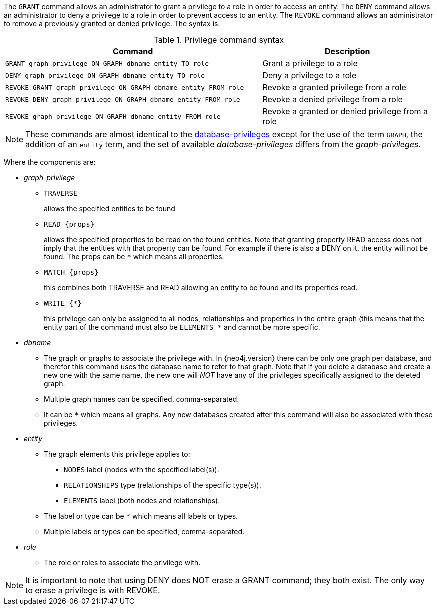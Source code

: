 The `GRANT` command allows an administrator to grant a privilege to a role in order to access an entity.
The `DENY` command allows an administrator to deny a privilege to a role in order to prevent access to an entity.
The `REVOKE` command allows an administrator to remove a previously granted or denied privilege.
The syntax is:

.Privilege command syntax
[options="header", width="100%", cols="3a,2"]
|===
| Command | Description

| [source, cypher]
GRANT graph-privilege ON GRAPH dbname entity TO role
| Grant a privilege to a role

| [source, cypher]
DENY graph-privilege ON GRAPH dbname entity TO role
| Deny a privilege to a role

| [source, cypher]
REVOKE GRANT graph-privilege ON GRAPH dbname entity FROM role
| Revoke a granted privilege from a role

| [source, cypher]
REVOKE DENY graph-privilege ON GRAPH dbname entity FROM role
| Revoke a denied privilege from a role

| [source, cypher]
REVOKE graph-privilege ON GRAPH dbname entity FROM role
| Revoke a granted or denied privilege from a role
|===

[NOTE]
These commands are almost identical to the <<administration-security-administration-introduction, database-privileges>> except for the use of the term `GRAPH`, the addition of an `entity` term, and the set of available _database-privileges_ differs from the _graph-privileges_.

Where the components are:

* _graph-privilege_
** `TRAVERSE`
+
allows the specified entities to be found
+
** `READ +{props}+`
+
allows the specified properties to be read on the found entities.
Note that granting property READ access does not imply that the entities with that property can be found.
For example if there is also a DENY on it, the entity will not be found.
The props can be `+*+` which means all properties.
+
** `MATCH +{props}+`
+
this combines both TRAVERSE and READ allowing an entity to be found and its properties read.
+
** `WRITE +{*}+`
+
this privilege can only be assigned to all nodes, relationships and properties in the entire graph (this means that the entity part of the command must also be `ELEMENTS +*+` and cannot be more specific.
+
* _dbname_
** The graph or graphs to associate the privilege with. In {neo4j.version} there can be only one graph per database, and therefor this command uses the database name to refer to that graph.
   Note that if you delete a database and create a new one with the same name, the new one will _NOT_ have any of the privileges specifically assigned to the deleted graph.
** Multiple graph names can be specified, comma-separated.
** It can be `+*+` which means all graphs.
  Any new databases created after this command will also be associated with these privileges.
* _entity_
** The graph elements this privilege applies to:
*** `NODES` label (nodes with the specified label(s)).
*** `RELATIONSHIPS` type (relationships of the specific type(s)).
*** `ELEMENTS` label (both nodes and relationships).
** The label or type can be `+*+` which means all labels or types.
** Multiple labels or types can be specified, comma-separated.
* _role_
** The role or roles to associate the privilege with.


NOTE: It is important to note that using DENY does NOT erase a GRANT command; they both exist.
The only way to erase a privilege is with REVOKE.
